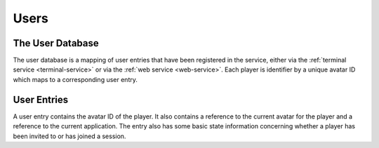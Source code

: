 
.. _users:

=====
Users
=====

-----------------
The User Database
-----------------

The user database is a mapping of user entries that have been registered in the
service, either via the :ref:`terminal service <terminal-service>` or via the
:ref:`web service <web-service>`.  Each player is identifier by a unique
avatar ID which maps to a corresponding user entry.

------------
User Entries
------------

A user entry contains the avatar ID of the player.  It also contains a reference
to the current avatar for the player and a reference to the current application.
The entry also has some basic state information concerning whether a player has
been invited to or has joined a session.


